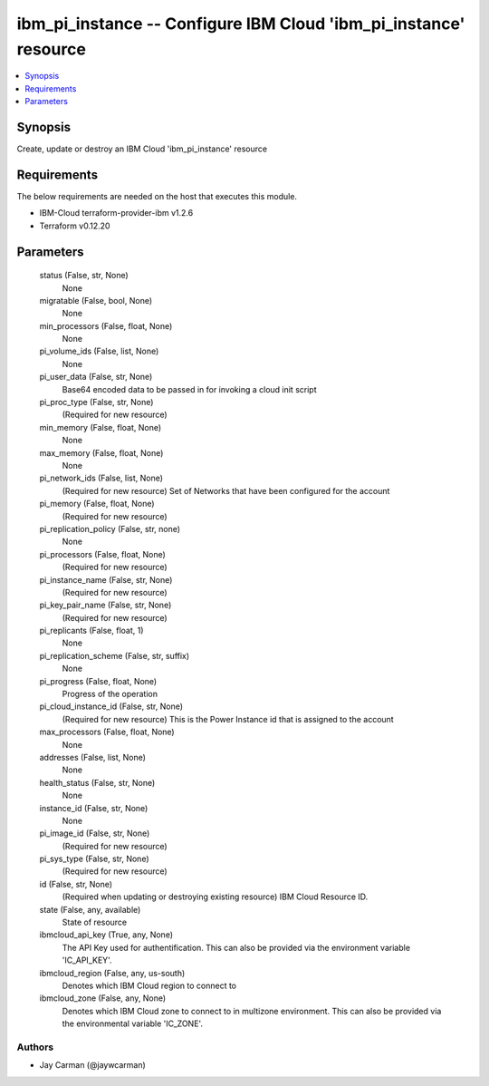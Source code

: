 
ibm_pi_instance -- Configure IBM Cloud 'ibm_pi_instance' resource
=================================================================

.. contents::
   :local:
   :depth: 1


Synopsis
--------

Create, update or destroy an IBM Cloud 'ibm_pi_instance' resource



Requirements
------------
The below requirements are needed on the host that executes this module.

- IBM-Cloud terraform-provider-ibm v1.2.6
- Terraform v0.12.20



Parameters
----------

  status (False, str, None)
    None


  migratable (False, bool, None)
    None


  min_processors (False, float, None)
    None


  pi_volume_ids (False, list, None)
    None


  pi_user_data (False, str, None)
    Base64 encoded data to be passed in for invoking a cloud init script


  pi_proc_type (False, str, None)
    (Required for new resource)


  min_memory (False, float, None)
    None


  max_memory (False, float, None)
    None


  pi_network_ids (False, list, None)
    (Required for new resource) Set of Networks that have been configured for the account


  pi_memory (False, float, None)
    (Required for new resource)


  pi_replication_policy (False, str, none)
    None


  pi_processors (False, float, None)
    (Required for new resource)


  pi_instance_name (False, str, None)
    (Required for new resource)


  pi_key_pair_name (False, str, None)
    (Required for new resource)


  pi_replicants (False, float, 1)
    None


  pi_replication_scheme (False, str, suffix)
    None


  pi_progress (False, float, None)
    Progress of the operation


  pi_cloud_instance_id (False, str, None)
    (Required for new resource) This is the Power Instance id that is assigned to the account


  max_processors (False, float, None)
    None


  addresses (False, list, None)
    None


  health_status (False, str, None)
    None


  instance_id (False, str, None)
    None


  pi_image_id (False, str, None)
    (Required for new resource)


  pi_sys_type (False, str, None)
    (Required for new resource)


  id (False, str, None)
    (Required when updating or destroying existing resource) IBM Cloud Resource ID.


  state (False, any, available)
    State of resource


  ibmcloud_api_key (True, any, None)
    The API Key used for authentification. This can also be provided via the environment variable 'IC_API_KEY'.


  ibmcloud_region (False, any, us-south)
    Denotes which IBM Cloud region to connect to


  ibmcloud_zone (False, any, None)
    Denotes which IBM Cloud zone to connect to in multizone environment. This can also be provided via the environmental variable 'IC_ZONE'.













Authors
~~~~~~~

- Jay Carman (@jaywcarman)

